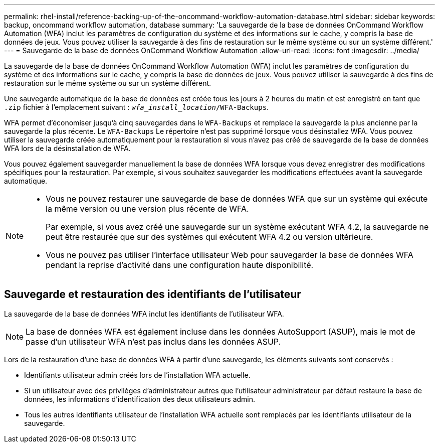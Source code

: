 ---
permalink: rhel-install/reference-backing-up-of-the-oncommand-workflow-automation-database.html 
sidebar: sidebar 
keywords: backup, oncommand workflow automation, database 
summary: 'La sauvegarde de la base de données OnCommand Workflow Automation (WFA) inclut les paramètres de configuration du système et des informations sur le cache, y compris la base de données de jeux. Vous pouvez utiliser la sauvegarde à des fins de restauration sur le même système ou sur un système différent.' 
---
= Sauvegarde de la base de données OnCommand Workflow Automation
:allow-uri-read: 
:icons: font
:imagesdir: ../media/


[role="lead"]
La sauvegarde de la base de données OnCommand Workflow Automation (WFA) inclut les paramètres de configuration du système et des informations sur le cache, y compris la base de données de jeux. Vous pouvez utiliser la sauvegarde à des fins de restauration sur le même système ou sur un système différent.

Une sauvegarde automatique de la base de données est créée tous les jours à 2 heures du matin et est enregistré en tant que `.zip` fichier à l'emplacement suivant : `_wfa_install_location_/WFA-Backups`.

WFA permet d'économiser jusqu'à cinq sauvegardes dans le `WFA-Backups` et remplace la sauvegarde la plus ancienne par la sauvegarde la plus récente. Le `WFA-Backups` Le répertoire n'est pas supprimé lorsque vous désinstallez WFA. Vous pouvez utiliser la sauvegarde créée automatiquement pour la restauration si vous n'avez pas créé de sauvegarde de la base de données WFA lors de la désinstallation de WFA.

Vous pouvez également sauvegarder manuellement la base de données WFA lorsque vous devez enregistrer des modifications spécifiques pour la restauration. Par exemple, si vous souhaitez sauvegarder les modifications effectuées avant la sauvegarde automatique.

[NOTE]
====
* Vous ne pouvez restaurer une sauvegarde de base de données WFA que sur un système qui exécute la même version ou une version plus récente de WFA.
+
Par exemple, si vous avez créé une sauvegarde sur un système exécutant WFA 4.2, la sauvegarde ne peut être restaurée que sur des systèmes qui exécutent WFA 4.2 ou version ultérieure.

* Vous ne pouvez pas utiliser l'interface utilisateur Web pour sauvegarder la base de données WFA pendant la reprise d'activité dans une configuration haute disponibilité.


====


== Sauvegarde et restauration des identifiants de l'utilisateur

La sauvegarde de la base de données WFA inclut les identifiants de l'utilisateur WFA.

[NOTE]
====
La base de données WFA est également incluse dans les données AutoSupport (ASUP), mais le mot de passe d'un utilisateur WFA n'est pas inclus dans les données ASUP.

====
Lors de la restauration d'une base de données WFA à partir d'une sauvegarde, les éléments suivants sont conservés :

* Identifiants utilisateur admin créés lors de l'installation WFA actuelle.
* Si un utilisateur avec des privilèges d'administrateur autres que l'utilisateur administrateur par défaut restaure la base de données, les informations d'identification des deux utilisateurs admin.
* Tous les autres identifiants utilisateur de l'installation WFA actuelle sont remplacés par les identifiants utilisateur de la sauvegarde.

